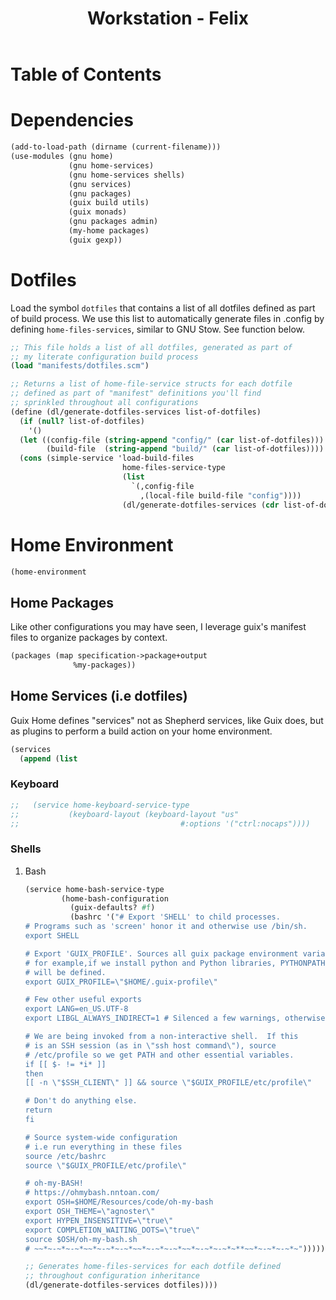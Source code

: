 #+TITLE: Workstation - Felix
#+STARTUP: content
#+PROPERTY: header-args :tangle-mode (identity #o444) :mkdirp yes
#+PROPERTY: header-args :tangle-mode (identity #o555)

* Table of Contents
:PROPERTIES:
:TOC: :include all :ignore this
:CONTENTS:
:END:

* Dependencies
#+NAME: dependencies
#+BEGIN_SRC scheme  :tangle build/felix.scm
(add-to-load-path (dirname (current-filename)))
(use-modules (gnu home)
             (gnu home-services)
             (gnu home-services shells)
             (gnu services)
             (gnu packages)
             (guix build utils)
             (guix monads)
             (gnu packages admin)
             (my-home packages)
             (guix gexp))
#+END_SRC
* Dotfiles

Load the symbol ~dotfiles~ that contains a list of all dotfiles defined as part of build process. We use this list to automatically generate files in .config by defining ~home-files-services~, similar to GNU Stow. See function below.

#+NAME: dependencies
#+BEGIN_SRC scheme  :tangle build/felix.scm
;; This file holds a list of all dotfiles, generated as part of
;; my literate configuration build process
(load "manifests/dotfiles.scm")

;; Returns a list of home-file-service structs for each dotfile
;; defined as part of "manifest" definitions you'll find
;; sprinkled throughout all configurations
(define (dl/generate-dotfiles-services list-of-dotfiles)
  (if (null? list-of-dotfiles)
    '()
  (let ((config-file (string-append "config/" (car list-of-dotfiles)))
        (build-file  (string-append "build/" (car list-of-dotfiles))))
  (cons (simple-service 'load-build-files
                         home-files-service-type
                         (list
                           `(,config-file
                             ,(local-file build-file "config"))))
                         (dl/generate-dotfiles-services (cdr list-of-dotfiles))))))
#+END_SRC

* Home Environment

#+name: profiles
#+begin_src scheme  :tangle build/felix.scm
(home-environment
#+end_src

** Home Packages

Like other configurations you may have seen, I leverage guix's manifest files to organize packages by context.
#+NAME: profiles
#+BEGIN_SRC scheme  :tangle build/felix.scm
(packages (map specification->package+output
              %my-packages))
#+END_SRC

** Home Services (i.e dotfiles)

Guix Home defines "services" not as Shepherd services, like Guix does, but as plugins to perform a build action on your home environment.

#+NAME: home-services
#+BEGIN_SRC scheme  :tangle build/felix.scm
(services
  (append (list
#+END_SRC

*** Keyboard
#+NAME: home-services-keyboard
#+BEGIN_SRC scheme  :tangle build/felix.scm
;;   (service home-keyboard-service-type
;;           (keyboard-layout (keyboard-layout "us"
;;                                    #:options '("ctrl:nocaps"))))
#+END_SRC

*** Shells
**** Bash
#+NAME: home-services
#+BEGIN_SRC scheme  :tangle build/felix.scm
(service home-bash-service-type
        (home-bash-configuration
          (guix-defaults? #f)
          (bashrc '("# Export 'SHELL' to child processes.  
# Programs such as 'screen' honor it and otherwise use /bin/sh.
export SHELL

# Export 'GUIX_PROFILE'. Sources all guix package environment variables,
# for example,if we install python and Python libraries, PYTHONPATH
# will be defined.
export GUIX_PROFILE=\"$HOME/.guix-profile\"
    
# Few other useful exports
export LANG=en_US.UTF-8
export LIBGL_ALWAYS_INDIRECT=1 # Silenced a few warnings, otherwise not sure
    
# We are being invoked from a non-interactive shell.  If this
# is an SSH session (as in \"ssh host command\"), source
# /etc/profile so we get PATH and other essential variables.
if [[ $- != *i* ]]
then
[[ -n \"$SSH_CLIENT\" ]] && source \"$GUIX_PROFILE/etc/profile\"
    
# Don't do anything else.
return
fi
    
# Source system-wide configuration
# i.e run everything in these files
source /etc/bashrc
source \"$GUIX_PROFILE/etc/profile\"
    
# oh-my-BASH!
# https://ohmybash.nntoan.com/
export OSH=$HOME/Resources/code/oh-my-bash
export OSH_THEME=\"agnoster\"
export HYPEN_INSENSITIVE=\"true\"
export COMPLETION_WAITING_DOTS=\"true\"
source $OSH/oh-my-bash.sh
# ~~*~-~*~-~*~~*~-~*~-~*~~*~-~*~-~*~~*~-~*~-~*~**~~*~-~*~-~*~")))))

;; Generates home-files-services for each dotfile defined
;; throughout configuration inheritance
(dl/generate-dotfiles-services dotfiles))))
#+END_SRC
